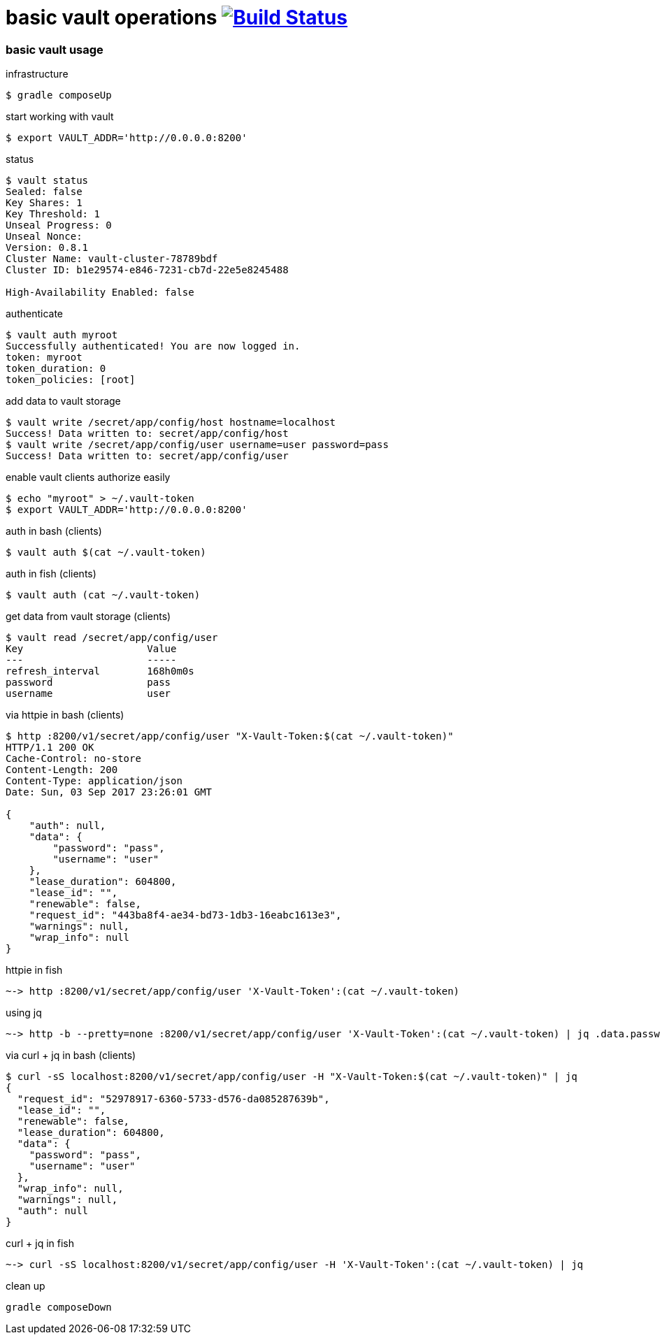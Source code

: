 = basic vault operations image:https://travis-ci.org/daggerok/vault-examples.svg?branch=master["Build Status", link="https://travis-ci.org/daggerok/vault-examples"]

=== basic vault usage

.infrastructure
[source,bash]
----
$ gradle composeUp
----

.start working with vault
[source,bash]
----
$ export VAULT_ADDR='http://0.0.0.0:8200'
----

.status
[source,bash]
----
$ vault status
Sealed: false
Key Shares: 1
Key Threshold: 1
Unseal Progress: 0
Unseal Nonce:
Version: 0.8.1
Cluster Name: vault-cluster-78789bdf
Cluster ID: b1e29574-e846-7231-cb7d-22e5e8245488

High-Availability Enabled: false
----

.authenticate
[source,bash]
----
$ vault auth myroot
Successfully authenticated! You are now logged in.
token: myroot
token_duration: 0
token_policies: [root]
----

.add data to vault storage
[source,bash]
----
$ vault write /secret/app/config/host hostname=localhost
Success! Data written to: secret/app/config/host
$ vault write /secret/app/config/user username=user password=pass
Success! Data written to: secret/app/config/user
----

.enable vault clients authorize easily
[source,bash]
----
$ echo "myroot" > ~/.vault-token
$ export VAULT_ADDR='http://0.0.0.0:8200'
----

.auth in bash (clients)
[source,bash]
----
$ vault auth $(cat ~/.vault-token)
----

.auth in fish (clients)
[source,bash]
----
$ vault auth (cat ~/.vault-token)
----

.get data from vault storage (clients)
[source,bash]
----
$ vault read /secret/app/config/user
Key             	Value
---             	-----
refresh_interval	168h0m0s
password        	pass
username        	user
----

.via httpie in bash (clients)
[source,bash]
----
$ http :8200/v1/secret/app/config/user "X-Vault-Token:$(cat ~/.vault-token)"
HTTP/1.1 200 OK
Cache-Control: no-store
Content-Length: 200
Content-Type: application/json
Date: Sun, 03 Sep 2017 23:26:01 GMT

{
    "auth": null,
    "data": {
        "password": "pass",
        "username": "user"
    },
    "lease_duration": 604800,
    "lease_id": "",
    "renewable": false,
    "request_id": "443ba8f4-ae34-bd73-1db3-16eabc1613e3",
    "warnings": null,
    "wrap_info": null
}
----

.httpie in fish
[source,fish]
----
~-> http :8200/v1/secret/app/config/user 'X-Vault-Token':(cat ~/.vault-token)
----

.using jq
[source,fish]
----
~-> http -b --pretty=none :8200/v1/secret/app/config/user 'X-Vault-Token':(cat ~/.vault-token) | jq .data.password
----

.via curl + jq in bash (clients)
[source,bash]
----
$ curl -sS localhost:8200/v1/secret/app/config/user -H "X-Vault-Token:$(cat ~/.vault-token)" | jq
{
  "request_id": "52978917-6360-5733-d576-da085287639b",
  "lease_id": "",
  "renewable": false,
  "lease_duration": 604800,
  "data": {
    "password": "pass",
    "username": "user"
  },
  "wrap_info": null,
  "warnings": null,
  "auth": null
}
----


.curl + jq in fish
[source,fish]
----
~-> curl -sS localhost:8200/v1/secret/app/config/user -H 'X-Vault-Token':(cat ~/.vault-token) | jq
----

.clean up
[source,bash]
----
gradle composeDown
----
